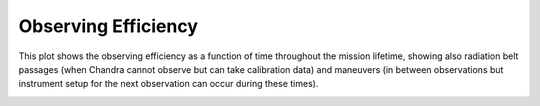 Observing Efficiency
====================


This plot shows the observing efficiency as a function of time throughout the mission lifetime, showing also radiation belt passages (when Chandra cannot observe but can take calibration data) and maneuvers (in between observations but instrument setup for the next observation can occur during these times). 

.. image:: 
    images/efficiency_plot.png

.. button-link:: _images/efficiency_plot.png
    :color: primary
    
    Download observing efficiency plot



